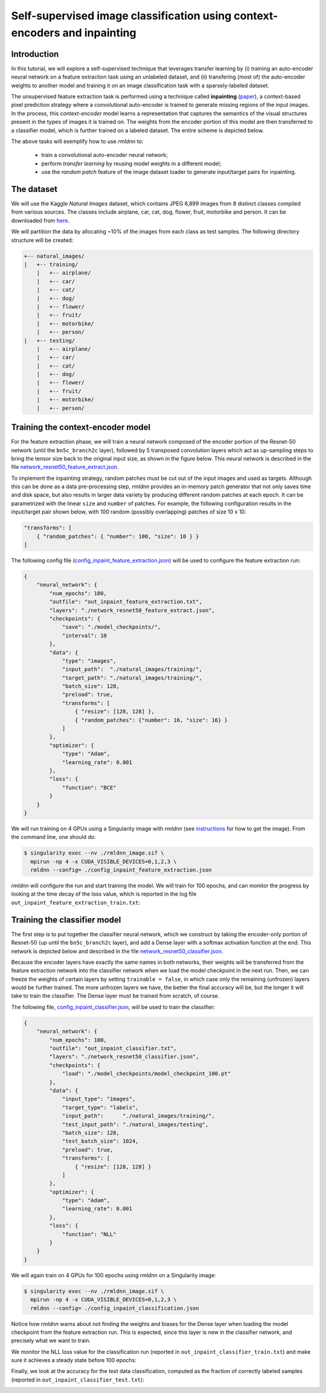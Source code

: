 Self-supervised image classification using context-encoders and inpainting
==========================================================================

Introduction
~~~~~~~~~~~~

In this tutorial, we will explore a self-supervised technique that leverages transfer learning
by (i) training an auto-encoder neural network on a feature extraction task using an unlabeled dataset, and
(ii) transfering (most of) the auto-encoder weights to another model and training it on an 
image classification task with a sparsely-labeled dataset.

The unsupervised feature extraction task is performed using a technique called
**inpainting** (`paper <https://arxiv.org/pdf/1604.07379.pdf>`__),
a context-based pixel prediction strategy where a convolutional auto-encoder is trained
to generate missing regions of the input images. In the process, this `context-encoder`
model learns a representation that captures the semantics of the visual structures
present in the types of images it is trained on.
The weights from the encoder portion of this model are then transferred to a 
classifier model, which is further trained on a labeled dataset. The entire scheme is depicted below.

.. image:: https://github.com/rocketmlhq/rmldnn/blob/main/tutorials/self_supervised_inpainting/figures/inpainting.png
  :width: 750
  :align: center

The above tasks will exemplify how to use `rmldnn` to:

 - train a convolutional auto-encoder neural network;
 - perform `transfer learning` by reusing model weights in a different model;
 - use the `random patch` feature of the image dataset loader to generate input/target pairs for inpainting.

The dataset
~~~~~~~~~~~

We will use the Kaggle `Natural Images` dataset, which contains JPEG 6,899 images from 8 distinct classes compiled 
from various sources. The classes include airplane, car, cat, dog, flower, fruit, motorbike and person.
It can be downloaded from
`here <https://www.kaggle.com/datasets/prasunroy/natural-images>`__.

.. image:: https://github.com/rocketmlhq/rmldnn/blob/main/tutorials/self_supervised_inpainting/figures/kaggle.png
  :width: 750

We will partition the data by allocating ~10% of the images from each class as test samples. 
The following directory structure will be created:

.. code:: bash

    +-- natural_images/
    |   +-- training/
        |   +-- airplane/
        |   +-- car/
        |   +-- cat/
        |   +-- dog/
        |   +-- flower/
        |   +-- fruit/
        |   +-- motorbike/
        |   +-- person/
    |   +-- testing/
        |   +-- airplane/
        |   +-- car/
        |   +-- cat/
        |   +-- dog/
        |   +-- flower/
        |   +-- fruit/
        |   +-- motorbike/
        |   +-- person/

Training the context-encoder model
~~~~~~~~~~~~~~~~~~~~~~~~~~~~~~~~~~

For the feature extraction phase, we will train a neural network composed of the encoder portion of the
Resnet-50 network (until the ``bn5c_branch2c`` layer), followed by 5 transposed convolution layers which act as 
up-sampling steps to bring the tensor size back to the original input size, as shown in the figure below.
This neural network is described in the file
`network_resnet50_feature_extract.json <https://github.com/rocketmlhq/rmldnn/blob/main/tutorials/self_supervised_inpainting/network_resnet50_feature_extract.json>`__.

.. image:: https://github.com/rocketmlhq/rmldnn/blob/main/tutorials/self_supervised_inpainting/figures/resnet50_feature_extract.png
  :width: 750

To implement the inpainting strategy, random patches must be cut out of the input images and used as targets. 
Although this can be done as a data pre-processing step, `rmldnn` provides an in-memory patch generator that 
not only saves time and disk space, but also results in larger data variety by producing different random patches
at each epoch. It can be parametrized with the linear ``size`` and ``number`` of patches. 
For example, the following configuration results in the input/target pair shown below,
with 100 random (possibly overlapping) patches of size 10 x 10:

.. code:: bash

    "transforms": [
        { "random_patches": { "number": 100, "size": 10 } }
    ]

.. image:: https://github.com/rocketmlhq/rmldnn/blob/main/tutorials/self_supervised_inpainting/figures/random_patches.png
  :width: 500
  :align: center

The following config file
(`config_inpaint_feature_extraction.json <https://github.com/rocketmlhq/rmldnn/blob/main/tutorials/self_supervised_inpainting/config_inpaint_feature_extraction.json>`__)
will be used to configure the feature extraction run:

.. code:: bash

    {
        "neural_network": {
            "num_epochs": 100,
            "outfile": "out_inpaint_feature_extraction.txt",
            "layers": "./network_resnet50_feature_extract.json",
            "checkpoints": {
                "save": "./model_checkpoints/",
                "interval": 10
            },
            "data": {
                "type": "images",
                "input_path":  "./natural_images/training/",
                "target_path": "./natural_images/training/",
                "batch_size": 128,
                "preload": true,
                "transforms": [
                    { "resize": [128, 128] },
                    { "random_patches": {"number": 16, "size": 16} }
                ]
            },
            "optimizer": {
                "type": "Adam",
                "learning_rate": 0.001
            },
            "loss": {
                "function": "BCE"
            }
        }
    }

We will run training on 4 GPUs using a Singularity image with `rmldnn` 
(see `instructions <https://github.com/rocketmlhq/rmldnn/blob/main/README.md#install>`__ for how to get the image).
From the command line, one should do:

.. code:: bash

  $ singularity exec --nv ./rmldnn_image.sif \
    mpirun -np 4 -x CUDA_VISIBLE_DEVICES=0,1,2,3 \
    rmldnn --config= ./config_inpaint_feature_extraction.json

`rmldnn` will configure the run and start training the model. We will train for 100 epochs,
and can monitor the progress by looking at the time decay of the loss value,
which is reported in the log file ``out_inpaint_feature_extraction_train.txt``:

.. image:: https://github.com/rocketmlhq/rmldnn/blob/main/tutorials/self_supervised_inpainting/figures/loss_feat_extract.png
  :width: 500
  :align: center


Training the classifier model
~~~~~~~~~~~~~~~~~~~~~~~~~~~~~

The first step is to put together the classifier neural network, which we construct by
taking the encoder-only portion of Resnet-50 (up until the ``bn5c_branch2c`` layer),
and add a Dense layer with a softmax activation function at the end. This network is 
depicted below and described in the file
`network_resnet50_classifier.json <https://github.com/rocketmlhq/rmldnn/blob/main/tutorials/self_supervised_inpainting/network_resnet50_classifier.json>`__.

.. image:: https://github.com/rocketmlhq/rmldnn/blob/main/tutorials/self_supervised_inpainting/figures/resnet50_classifier.png
  :width: 500
  :align: center

Because the encoder layers have exactly the same names in both networks, 
their weights will be transferred from the feature extraction network into the classifier
network when we load the model checkpoint in the next run. Then, we can freeze the weights
of certain layers by setting ``trainable = false``, in which case only the remaining (unfrozen) layers
would be further trained. The more unfrozen layers we have, the better the final accuracy will be, but
the longer it will take to train the classifier. The Dense layer must be trained from scratch, of course.

The following file,
`config_inpaint_classifier.json <https://github.com/rocketmlhq/rmldnn/blob/main/tutorials/self_supervised_inpainting/config_inpaint_classifier.json>`__,
will be used to train the classifier:

.. code:: bash

    {
        "neural_network": {
            "num_epochs": 100,
            "outfile": "out_inpaint_classifier.txt",
            "layers": "./network_resnet50_classifier.json",
            "checkpoints": {
                "load": "./model_checkpoints/model_checkpoint_100.pt"
            },
            "data": {
                "input_type": "images",
                "target_type": "labels",
                "input_path":      "./natural_images/training/",
                "test_input_path": "./natural_images/testing",
                "batch_size": 128,
                "test_batch_size": 1024,
                "preload": true,
                "transforms": [
                    { "resize": [128, 128] }
                ]
            },
            "optimizer": {
                "type": "Adam",
                "learning_rate": 0.001
            },
            "loss": {
                "function": "NLL"
            }
        }
    }

We will again train on 4 GPUs for 100 epochs using `rmldnn` on a Singularity image:

.. code:: bash

  $ singularity exec --nv ./rmldnn_image.sif \
    mpirun -np 4 -x CUDA_VISIBLE_DEVICES=0,1,2,3 \
    rmldnn --config= ./config_inpaint_classification.json

Notice how `rmldnn` warns about not finding the weights and biases for the Dense layer when loading
the model checkpoint from the feature extraction run. This is expected, since this layer is
new in the classifier network, and precisely what we want to train.

.. image:: https://github.com/rocketmlhq/rmldnn/blob/main/tutorials/self_supervised_inpainting/figures/run_classifier.png
  :width: 800
  :align: center

We monitor the NLL loss value for the classification run
(reported in ``out_inpaint_classifier_train.txt``)
and make sure it achieves a steady state before 100 epochs:

.. image:: https://github.com/rocketmlhq/rmldnn/blob/main/tutorials/self_supervised_inpainting/figures/loss_classification.png
  :width: 500
  :align: center

Finally, we look at the accuracy for the test data classification, 
computed as the fraction of correctly labeled samples
(reported in ``out_inpaint_classifier_test.txt``):

.. image:: https://github.com/rocketmlhq/rmldnn/blob/main/tutorials/self_supervised_inpainting/figures/accuracy_classification.png
  :width: 500
  :align: center
